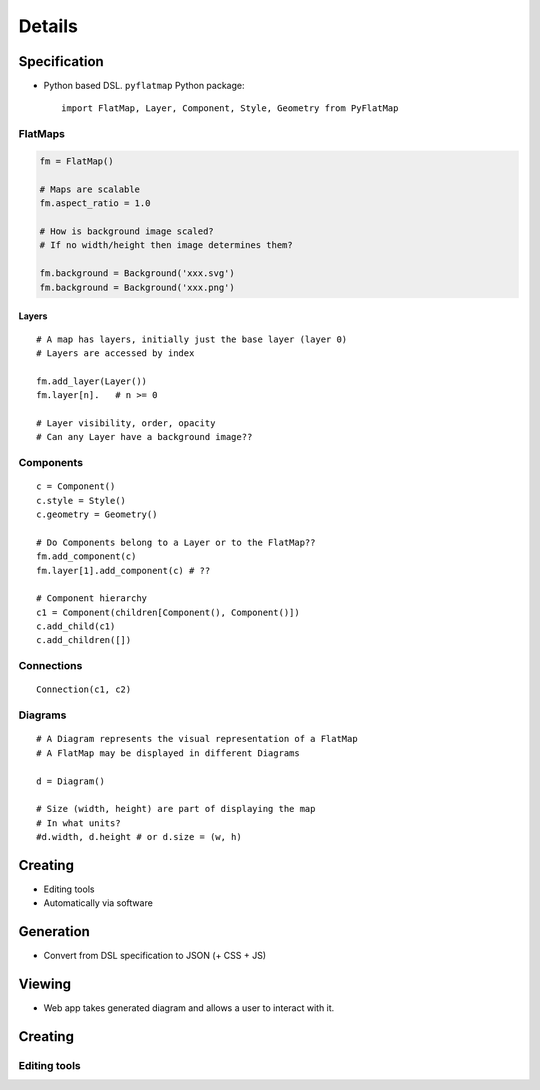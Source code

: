 =======
Details
=======

-------------
Specification
-------------

* Python based DSL. ``pyflatmap`` Python package::

	import FlatMap, Layer, Component, Style, Geometry from PyFlatMap

FlatMaps
========

.. code-block:: python

	fm = FlatMap()

	# Maps are scalable
	fm.aspect_ratio = 1.0

	# How is background image scaled?
	# If no width/height then image determines them?

	fm.background = Background('xxx.svg')
	fm.background = Background('xxx.png')

Layers
------

::

	# A map has layers, initially just the base layer (layer 0)
	# Layers are accessed by index

	fm.add_layer(Layer())
	fm.layer[n].   # n >= 0

	# Layer visibility, order, opacity
	# Can any Layer have a background image??

Components
==========

::

	c = Component()
	c.style = Style()
	c.geometry = Geometry()

	# Do Components belong to a Layer or to the FlatMap??
	fm.add_component(c)
	fm.layer[1].add_component(c) # ??

	# Component hierarchy
	c1 = Component(children[Component(), Component()])
	c.add_child(c1)
	c.add_children([])


Connections
===========

::

	Connection(c1, c2)


Diagrams
========

::

	# A Diagram represents the visual representation of a FlatMap
	# A FlatMap may be displayed in different Diagrams

	d = Diagram()

	# Size (width, height) are part of displaying the map
	# In what units?
	#d.width, d.height # or d.size = (w, h)




--------
Creating
--------

* Editing tools
* Automatically via software


----------
Generation
----------

* Convert from DSL specification to JSON (+ CSS + JS)


-------
Viewing
-------

* Web app takes generated diagram and allows a user to interact with it.


--------
Creating
--------

Editing tools
=============

